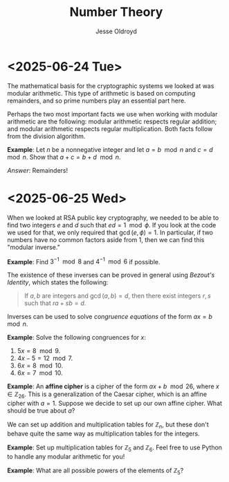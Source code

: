 # Created 2025-06-25 Wed 12:48
#+title: Number Theory
#+author: Jesse Oldroyd
* <2025-06-24 Tue>
The mathematical basis for the cryptographic systems we looked at was modular
arithmetic.  This type of arithmetic is based on computing remainders, and so
prime numbers play an essential part here.

Perhaps the two most important facts we use when working with modular
arithmetic are the following: modular arithmetic respects regular addition;
and modular arithmetic respects regular multiplication.  Both facts follow
from the division algorithm.

*Example*: Let $n$ be a nonnegative integer and let $a = b\mod n$ and $c =
   d\mod n$.  Show that $a+c = b+d \mod n$.

/Answer/: Remainders!
* <2025-06-25 Wed>
When we looked at RSA public key cryptography, we needed to be able to find
two integers $e$ and $d$ such that $ed = 1 \mod \phi$.  If you look at the
code we used for that, we only required that $\gcd(e, \phi) = 1$.  In
particular, if two numbers have no common factors aside from $1$, then we can
find this "modular inverse."

*Example*: Find $3^{-1}\mod 8$ and $4^{-1}\mod 6$ if possible.

The existence of these inverses can be proved in general using /Bezout's
Identity/, which states the following:
#+begin_quote
If $a,b$ are integers and $\gcd(a,b) = d$, then there exist integers $r,s$
such that $ra+sb = d$.
#+end_quote

Inverses can be used to solve /congruence equations/ of the form $ax = b\mod
  n$.

*Example*: Solve the following congruences for $x$:
1. $5x = 8 \mod 9$.
2. $4x - 5 = 12 \mod 7$.
3. $6x = 8 \mod 10$.
4. $6x = 7 \mod 10$.

*Example*: An *affine cipher* is a cipher of the form $ax + b \mod 26$, where
$x\in \mathbb{Z}_26$.  This is a generalization of the Caesar cipher, which is
an affine cipher with $a = 1$.  Suppose we decide to set up our own affine
cipher.  What should be true about $a$?

We can set up addition and multiplication tables for $\mathbb{Z}_n$, but these
don't behave quite the same way as multiplication tables for the integers.

*Example*: Set up multiplication tables for $\mathbb{Z}_5$ and $\mathbb{Z}_6$.
 Feel free to use Python to handle any modular arithmetic for you!

*Example*: What are all possible powers of the elements of $\mathbb{Z}_5$?
